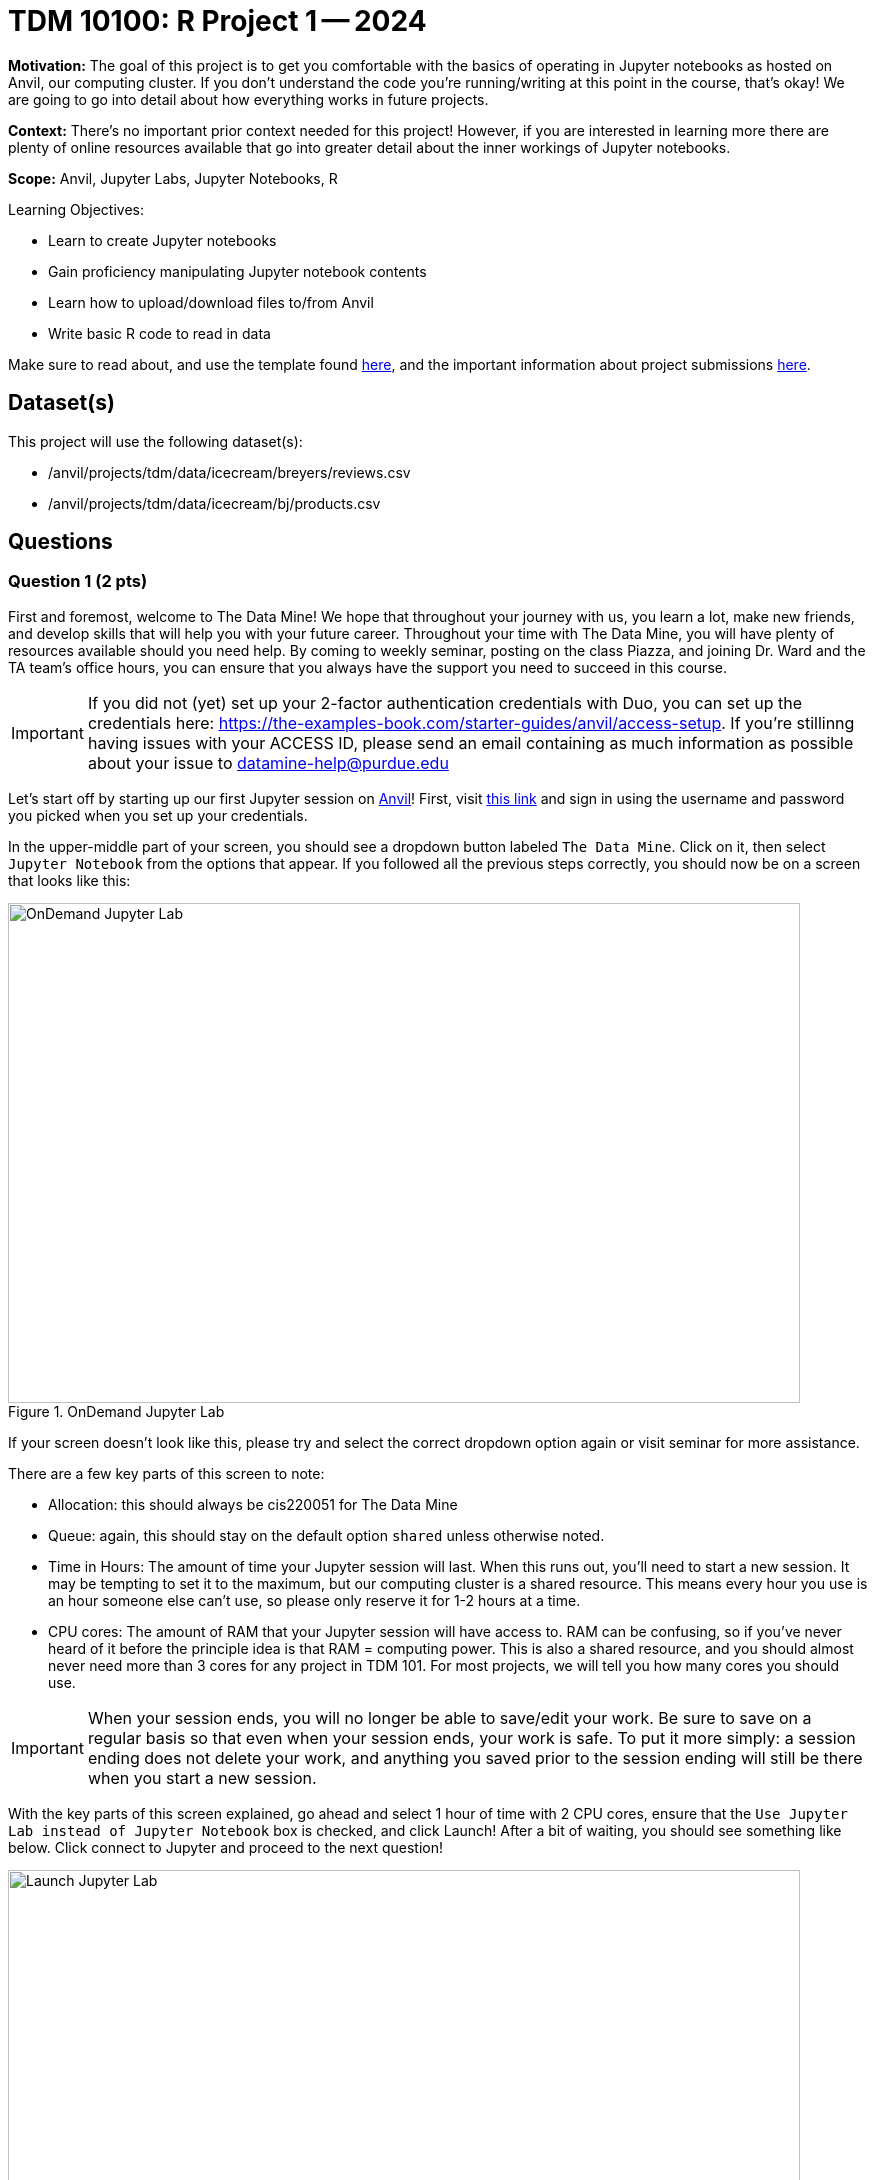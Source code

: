 = TDM 10100: R Project 1 -- 2024

:imagesdir: fall2024/10100/images/

**Motivation:** The goal of this project is to get you comfortable with the basics of operating in Jupyter notebooks as hosted on Anvil, our computing cluster. If you don't understand the code you're running/writing at this point in the course, that's okay! We are going to go into detail about how everything works in future projects.

**Context:** There's no important prior context needed for this project! However, if you are interested in learning more there are plenty of online resources available that go into greater detail about the inner workings of Jupyter notebooks.

**Scope:** Anvil, Jupyter Labs, Jupyter Notebooks, R

.Learning Objectives:
****
- Learn to create Jupyter notebooks
- Gain proficiency manipulating Jupyter notebook contents
- Learn how to upload/download files to/from Anvil
- Write basic R code to read in data
****

Make sure to read about, and use the template found xref:templates.adoc[here], and the important information about project submissions xref:submissions.adoc[here].

== Dataset(s)

This project will use the following dataset(s):

- /anvil/projects/tdm/data/icecream/breyers/reviews.csv
- /anvil/projects/tdm/data/icecream/bj/products.csv

== Questions

=== Question 1 (2 pts)

First and foremost, welcome to The Data Mine! We hope that throughout your journey with us, you learn a lot, make new friends, and develop skills that will help you with your future career. Throughout your time with The Data Mine, you will have plenty of resources available should you need help. By coming to weekly seminar, posting on the class Piazza, and joining Dr. Ward and the TA team's office hours, you can ensure that you always have the support you need to succeed in this course.

[IMPORTANT]
====
If you did not (yet) set up your 2-factor authentication credentials with Duo, you can set up the credentials here: https://the-examples-book.com/starter-guides/anvil/access-setup. If you're stillinng having issues with your ACCESS ID, please send an email containing as much information as possible about your issue to datamine-help@purdue.edu
====

Let's start off by starting up our first Jupyter session on https://www.rcac.purdue.edu/compute/anvil[Anvil]! First, visit https://ondemand.anvil.rcac.purdue.edu/[this link] and sign in using the username and password you picked when you set up your credentials.

In the upper-middle part of your screen, you should see a dropdown button labeled `The Data Mine`. Click on it, then select `Jupyter Notebook` from the options that appear. If you followed all the previous steps correctly, you should now be on a screen that looks like this:

image::1-1.png[OnDemand Jupyter Lab, width=792, height=500, loading=lazy, title="OnDemand Jupyter Lab"]

If your screen doesn't look like this, please try and select the correct dropdown option again or visit seminar for more assistance.

There are a few key parts of this screen to note:

- Allocation: this should always be cis220051 for The Data Mine
- Queue: again, this should stay on the default option `shared` unless otherwise noted.
- Time in Hours: The amount of time your Jupyter session will last. When this runs out, you'll need to start a new session. It may be tempting to set it to the maximum, but our computing cluster is a shared resource. This means every hour you use is an hour someone else can't use, so please only reserve it for 1-2 hours at a time.
- CPU cores: The amount of RAM that your Jupyter session will have access to. RAM can be confusing, so if you've never heard of it before the principle idea is that RAM = computing power. This is also a shared resource, and you should almost never need more than 3 cores for any project in TDM 101. For most projects, we will tell you how many cores you should use.

[IMPORTANT]
====
When your session ends, you will no longer be able to save/edit your work. Be sure to save on a regular basis so that even when your session ends, your work is safe. To put it more simply: a session ending does not delete your work, and anything you saved prior to the session ending will still be there when you start a new session.
====

With the key parts of this screen explained, go ahead and select 1 hour of time with 2 CPU cores, ensure that the `Use Jupyter Lab instead of Jupyter Notebook` box is checked, and click Launch! After a bit of waiting, you should see something like below. Click connect to Jupyter and proceed to the next question!

image::1-2.png[Launch Jupyter Lab, width=792, height=500, loading=lazy, title="Launch Jupyter Lab"]


[IMPORTANT]
====
You likely noticed a short wait before your Jupyter session launched. This happens while Anvil finds and allocates space for you to work. The more students are working on Anvil, the longer this will take, so it is our suggesting to start your projects early during the week to avoid any last-minute hiccups causing a missed deadline.
====

To cement the idea of Anvil being a large (but still limited) resource, please visit https://www.rcac.purdue.edu/compute/anvil[this website]. Read through the information about Anvil (its short!) and pay special notice to the table at the bottom about Anvil's sub-clusters. For this question, we want you to calculate how many nodes, cores, and total memory (in GB) Anvil has between sub-clusters A, B, and G. (Hint: 1TB = 1000GB). In the next question, we'll walk you through where to write your answer, so for now just keep these numbers noted.

.Deliverables
====
- The total number of nodes, cores, and memory in Anvil sub-clusters A, B, and G combined.
====

=== Question 2 (2 pts)

Once you connect to Jupyter, you should be on a screen that looks similar to this:

image::1-3.png[Jupyter Lab Homescreen, width=792, height=500, loading=lazy, title="Jupyter Lab Homescreen"]

Before you jump into Jupyter, take a minute to read through https://the-examples-book.com/starter-guides/tools-and-standards/jupyter[this page] that runs through most of the basics about Jupyter Labs. Additionally, take note of the 'Launcher' tab that is taking up most of the screen. The different options that you see (like Python 3, R 4.0.5, and Testing) are called https://the-examples-book.com/starter-guides/tools-and-standards/unix/jupyter-lab-kernels[kernels], and each kernel reads and runs code slightly differently. For Python, we'll be using the `seminar` kernel, but you should just keep that in your back pocket for now.

Take a second to download our project template https://the-examples-book.com/projects/current-projects/_attachments/project_template.ipynb[here] (which can also be found on Anvil at `/anvil/projects/tdm/etc/project_template.ipynb`) Then upload the template to Jupyter and open it.

When you first open the template, you may get a pop-up asking you to select what kernel you'll be using. Select `seminar`. You may have to scroll down to find it. If you do not get this pop-up, you can also select a kernel by clicking on the upper right part of your screen that likely says something similar to `No Kernel`, and then selecting the kernel you want to use.

A Jupyter notebook is made up of `cells`, which you can edit and then `run`. There are two types of cells we'll work in for this class:

- Markdown cells. These are where your writing, titles, sections, and paragraphs will go. Double clicking a markdown cell puts it in `edit` mode, and then clicking the play button near the top of the screen runs the cell, which puts it in its formatted form. More on this in a second.
- Code cells. These are where you will write and run all your code! Clicking the play button will run the code in that cell, and the programming language will be inferred based on the kernel that you chose.

For this question, you're responsible for three main tasks:

. Fill in Question 1 with the information you found previously, in a markdown cell.
. In Question 2, copy and paste the code below this list into a code cell and then run it. You should see it output "[1] Hello and welcome to The Data Mine!", which is the result of running your code. Don't worry about understanding the `%%R` part yet, as we will learn more about this in the next question.
. In the markdown cell for Question 2, please show three different examples of markdown elements. https://www.markdownguide.org/cheat-sheet/[This cheatsheet] is a good resource for some common markdown elements that you can see. An example you could do is a header, an ordered list, and some bold text. Be sure to run the cell after filling it in to see the results of your markdown!

[source, R]
----
%%R
print("Hello and Welcome to The Data Mine!")
----

[NOTE]
====
Some common Jupyter notebooks shortcuts:

- Instead of clicking the `play button`, you can press ctrl+enter (or cmd+enter on Mac) to run a cell.
- If you want to run the current cell and then immediately create a new code cell below it, you can press alt+enter (or option+enter on Mac) to do so.
- When a cell is selected (this means you clicked next to it, and it should show a blue bar to its left to signify this), pressing the `d` key twice will delete that cell.
- When a cell is selected, pressing the `a` key will create a new code cell `a`bove the currently selected cell.
- When a cell is selected, pressing the `b` key will create a new code cell `b`elow the selected cell
====

As this is our first real task of the semester, you'll find a photo below of what your completed Question 2 may look like. Note that yours may differ slightly.

image::1-4.png[Question 2 Example Answer, width=792, height=500, loading=lazy, title="Question 2 Example Answer"]

.Deliverables
====
- Your answers from Question 1, filled in.
- The result of running the provided `print()` code.
- Three examples of markdown elements in your markdown cell.
====

=== Question 3 (2 pts)

Let's get more comfortable with code cells in Jupyter by learning how to run code in different languages! While most of the code you'll run in this course will be in either Python or R, sometimes different languages like Bash, Perl, and more will provide more straightforward answers to a problem.

In Question 3, copy the following R code into a code cell and run it. This will read in some data, and then tell you how much space (in bytes) your dataframe is taking up!:

[source, R]
----
%%R
df <- read.csv("/anvil/projects/tdm/data/icecream/breyers/reviews.csv")
object.size(df)
----

Now let's do the same thing but in Bash! Create a new code cell below the one you just ran (refer to the hint in the last question for a shortcut on how to do this), and copy in the below code:

[source, bash]
----
%%bash

echo $(du /anvil/projects/tdm/data/icecream/breyers/reviews.csv --bytes | cut -f1) bytes
----

Running this should give you a smaller output than the R output. This is because in bash, we are checking the size of the stored data, while in Python we are reading the data into a `dataframe` that has a bit more memory associated with it to make it easier to work with.

As a side note, bash is an **extremely** important foundational tool to working with data and computers more generally. As a 'command line tool', `bash` is essentially a foundational programming language that is very close to the computer's basic hardware, and has a lot of fast, efficient, and useful tools that are useful no matter what project you're working on. From navigating through file directories, to writing basic scripts, to locating and running programs, `bash` is hiding in the background of most everything your computer does.

Take note of the `%%bash` line in the cell you just ran. This is called `line magic`, and it tells our kernel that we want it to run our code as a different language than the default. As an added example, writing `%%python` will allow us to run code in the Python programming language.

[NOTE]
====
For more information on line magic and how it works, please refer to https://ipython.readthedocs.io/en/stable/interactive/magics.html#[this page].
====

To further cement your understanding of line magic, we are going to translate one more bit of code from R to Bash. Let's take the `print()` code from the last problem and convert it to its Bash equivalent! As a reminder, here is the R code to translate to Bash

[source, python]
----
%%R

print("Hello and Welcome to The Data Mine!")
----

[NOTE]
====
Printing in Bash can be done using the `echo` command. For example, if I wanted to print "Dr. Ward is a robot" I could write `echo Dr. Ward is a robot`
====

.Deliverables
====
- The code and results of running the code to show your hostname in both R and Bash.
- The Bash equivalent of the `print()` statement from the last problem, and the results of running it.
====

=== Question 4 (2 pts)

Great work making it this far! At this point, you should now be pretty comfortable running code in Jupyter Notebooks.

In the next 2 questions we are going to introduce some new code that will allow us to read in large datasets and begin to work with them! If you don't understand the specifics, that's okay for now. For now, let's just learn by doing. To start, run the following R:

[source, R]
----
%%R

my_df <- read.csv("/anvil/projects/tdm/data/icecream/breyers/reviews.csv")
print(dim(my_df))
head(my_df)
----

The breakdown of this code is as follows:

. We use line magic to make sure the `seminar` kernel knows to read our code in the R language
. We use the `read.csv` function to read the data from the given file into a dataframe we call my_df.
. We print the dimensions of the dataframe, my_df. You should see an output of "[1] 5007   8"
. We print the `head` of the dataframe, which is just the first 5 rows of our dataframe and the column headers (if they exist).

For the last part of this question, we want you to  create a new code cell and write some R to print the names of the columns of our dataframe. If you do everything correctly, you should see the columns are named key, author, date, stars, title, helpful_yes, helpful_no, and text. If you're struggling, take a look at the hint below:

[NOTE]
====
R has two built-in functions, called `colnames()` and `names()`, respectively, that will both return the names of the columns of a dataframe. https://rdrr.io/r/base/colnames.html[Here] is a link to a documentation page on `colnames()` and some examples of it being used. An important part of data science and writing code is being able to read and learn from documentation, so we will try and provide relevant pages throughout the course. If you have any questions or are having trouble interpreting some documentation (often just called 'docs'), please reach out.
====

.Deliverables
====
- The result of runnning the provided code that reads in a dataframe and prints its shape.
- A code cell that prints the names of the columns in `my_df`
====

=== Question 5 (2 pts)

Let's take a second to reflect on everything you did and learned during this project. First, you learned how to Launch a Jupyter Notebook session on the Anvil supercomputing cluster. Next you learned about uploading files to Anvil, the general structure of Jupyter notebooks, and how to manipulate the contents of a notebook to fit your working style. Finally, you learned how to write and run some basic code in Jupyter notebooks, including how to read in data!

In this last question, we are going to try and put everything you learned today together. In the previous question, you read a file on Breyer's ice cream reviews into a dataframe called `my_df` and printed the number of columns and rows in the dataframe. Finally, we had you write some code to print the names of the columns of `my_df`

In this question, we want you to read a file on Breyers's ice cream products into a dataframe called `BreyProd_df`. The path to the file is "/anvil/projects/tdm/data/icecream/bj/products.csv". Next, print the number of rows and columns in `BreyProd_df`, and then print the names of the columns in `BreyProd_df`.

[NOTE]
====
The code needed to solve this problem is almost identical to that of the last problem. If you're struggling, considering revisiting Question 4 and trying to better understand what is going on in that code, and feel free to copy the code from Question 4 into Question 5 and modify it directly.
====

One way you can validate that your code is working correctly is comparing the results of your code that outputs the number of rows/columns in the dataframe with the code that outputs the names of the columns in the dataframes. The number of columns in the dataframe should match the number of names printed.

Finally, make sure that your name is at the top of the project template. If you used outside resources (like Stack Overflow) or got help from TAs, make sure to note where you got assistance from, and on what part of the project they assisted you, in the appropriate sections at the top of the template.

.Deliverables
====
- Code that reads the `products.csv` file into a dataframe
- Code that prints the shape of the resulting dataframe
- Code that prints the names of the columns in the resulting dataframe
====

== Submitting your Work

Congratulations! Assuming you've completed all the above questions, you've just finished your first project for TDM 10100! If you have any questions or issues regarding this project, please feel free to ask in seminar, over Piazza, during office hours, or by emailing Dr. Ward. Prior to submitting, make sure you've run all of the code in your Jupyter notebook and the results of running that code is visible.  More detailed instructions on how to ensure that your submission is formatted correctly can be found https://the-examples-book.com/projects/current-projects/submissions[here]. To download your completed project, you can right-click on the file in the file explorer and click 'download'.

Once you upload your submission to Gradescope, make sure that everything appears as you would expect to ensure that you don't lose any points. At the bottom of each 101 project, you will find a comprehensive list of all the files that need to be submitted for that project. We hope your first project with us went well, and we look forward to continuing to learn with you on future projects!!

.Items to submit
====
- firstname_lastname_project1.ipynb
====

[WARNING]
====
You _must_ double check your `.ipynb` after submitting it in gradescope. A _very_ common mistake is to assume that your `.ipynb` file has been rendered properly and contains your code, markdown, and code output even though it may not. **Please** take the time to double check your work. See https://the-examples-book.com/projects/current-projects/submissions[here] for instructions on how to double check this.

You **will not** receive full credit if your `.ipynb` file does not contain all of the information you expect it to, or if it does not render properly in Gradescope. Please ask a TA if you need help with this.
====
